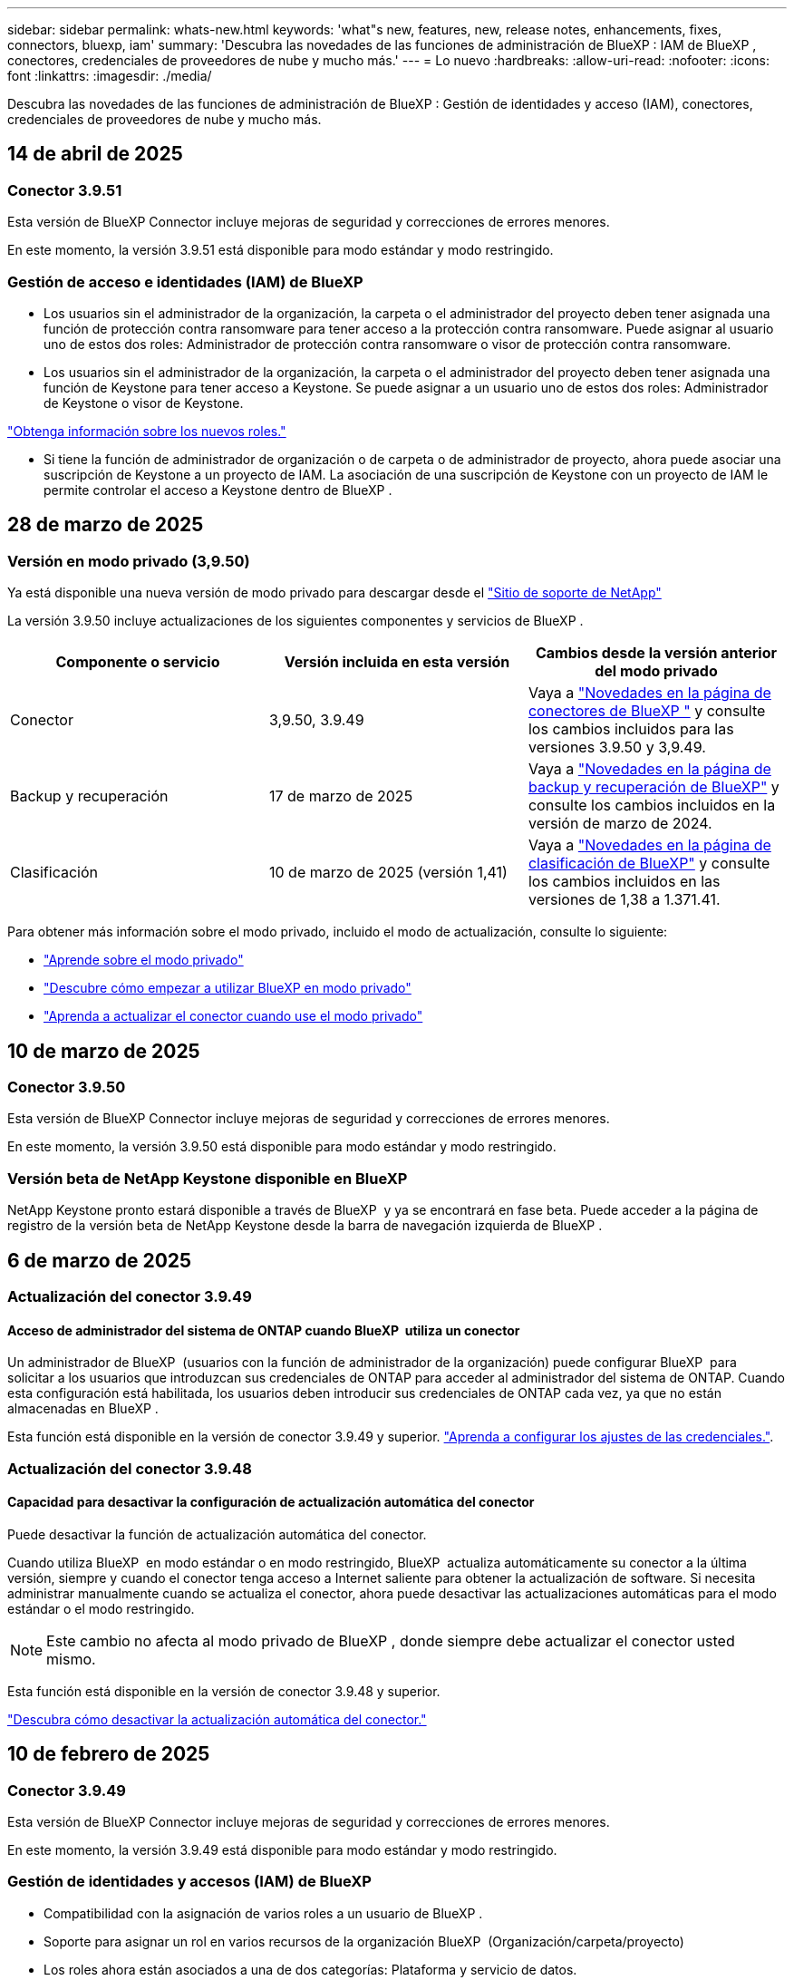 ---
sidebar: sidebar 
permalink: whats-new.html 
keywords: 'what"s new, features, new, release notes, enhancements, fixes, connectors, bluexp, iam' 
summary: 'Descubra las novedades de las funciones de administración de BlueXP : IAM de BlueXP , conectores, credenciales de proveedores de nube y mucho más.' 
---
= Lo nuevo
:hardbreaks:
:allow-uri-read: 
:nofooter: 
:icons: font
:linkattrs: 
:imagesdir: ./media/


[role="lead"]
Descubra las novedades de las funciones de administración de BlueXP : Gestión de identidades y acceso (IAM), conectores, credenciales de proveedores de nube y mucho más.



== 14 de abril de 2025



=== Conector 3.9.51

Esta versión de BlueXP Connector incluye mejoras de seguridad y correcciones de errores menores.

En este momento, la versión 3.9.51 está disponible para modo estándar y modo restringido.



=== Gestión de acceso e identidades (IAM) de BlueXP 

* Los usuarios sin el administrador de la organización, la carpeta o el administrador del proyecto deben tener asignada una función de protección contra ransomware para tener acceso a la protección contra ransomware. Puede asignar al usuario uno de estos dos roles: Administrador de protección contra ransomware o visor de protección contra ransomware.
* Los usuarios sin el administrador de la organización, la carpeta o el administrador del proyecto deben tener asignada una función de Keystone para tener acceso a Keystone. Se puede asignar a un usuario uno de estos dos roles: Administrador de Keystone o visor de Keystone.


link:https://docs.netapp.com/reference-iam-predefined-roles.html["Obtenga información sobre los nuevos roles."^]

* Si tiene la función de administrador de organización o de carpeta o de administrador de proyecto, ahora puede asociar una suscripción de Keystone a un proyecto de IAM. La asociación de una suscripción de Keystone con un proyecto de IAM le permite controlar el acceso a Keystone dentro de BlueXP .




== 28 de marzo de 2025



=== Versión en modo privado (3,9.50)

Ya está disponible una nueva versión de modo privado para descargar desde el https://mysupport.netapp.com/site/downloads["Sitio de soporte de NetApp"^]

La versión 3.9.50 incluye actualizaciones de los siguientes componentes y servicios de BlueXP .

[cols="3*"]
|===
| Componente o servicio | Versión incluida en esta versión | Cambios desde la versión anterior del modo privado 


| Conector | 3,9.50, 3.9.49 | Vaya a https://docs.netapp.com/us-en/bluexp-setup-admin/whats-new.html#connector-3-9-50["Novedades en la página de conectores de BlueXP "] y consulte los cambios incluidos para las versiones 3.9.50 y 3,9.49. 


| Backup y recuperación | 17 de marzo de 2025 | Vaya a https://docs.netapp.com/us-en/bluexp-backup-recovery/whats-new.html["Novedades en la página de backup y recuperación de BlueXP"^] y consulte los cambios incluidos en la versión de marzo de 2024. 


| Clasificación | 10 de marzo de 2025 (versión 1,41) | Vaya a https://docs.netapp.com/us-en/bluexp-classification/whats-new.html["Novedades en la página de clasificación de BlueXP"^] y consulte los cambios incluidos en las versiones de 1,38 a 1.371.41. 
|===
Para obtener más información sobre el modo privado, incluido el modo de actualización, consulte lo siguiente:

* https://docs.netapp.com/us-en/bluexp-setup-admin/concept-modes.html["Aprende sobre el modo privado"]
* https://docs.netapp.com/us-en/bluexp-setup-admin/task-quick-start-private-mode.html["Descubre cómo empezar a utilizar BlueXP en modo privado"]
* https://docs.netapp.com/us-en/bluexp-setup-admin/task-upgrade-connector.html["Aprenda a actualizar el conector cuando use el modo privado"]




== 10 de marzo de 2025



=== Conector 3.9.50

Esta versión de BlueXP Connector incluye mejoras de seguridad y correcciones de errores menores.

En este momento, la versión 3.9.50 está disponible para modo estándar y modo restringido.



=== Versión beta de NetApp Keystone disponible en BlueXP 

NetApp Keystone pronto estará disponible a través de BlueXP  y ya se encontrará en fase beta. Puede acceder a la página de registro de la versión beta de NetApp Keystone desde la barra de navegación izquierda de BlueXP .



== 6 de marzo de 2025



=== Actualización del conector 3.9.49



==== Acceso de administrador del sistema de ONTAP cuando BlueXP  utiliza un conector

Un administrador de BlueXP  (usuarios con la función de administrador de la organización) puede configurar BlueXP  para solicitar a los usuarios que introduzcan sus credenciales de ONTAP para acceder al administrador del sistema de ONTAP. Cuando esta configuración está habilitada, los usuarios deben introducir sus credenciales de ONTAP cada vez, ya que no están almacenadas en BlueXP .

Esta función está disponible en la versión de conector 3.9.49 y superior. link:task-ontap-access-connector.html["Aprenda a configurar los ajustes de las credenciales."^].



=== Actualización del conector 3.9.48



==== Capacidad para desactivar la configuración de actualización automática del conector

Puede desactivar la función de actualización automática del conector.

Cuando utiliza BlueXP  en modo estándar o en modo restringido, BlueXP  actualiza automáticamente su conector a la última versión, siempre y cuando el conector tenga acceso a Internet saliente para obtener la actualización de software. Si necesita administrar manualmente cuando se actualiza el conector, ahora puede desactivar las actualizaciones automáticas para el modo estándar o el modo restringido.


NOTE: Este cambio no afecta al modo privado de BlueXP , donde siempre debe actualizar el conector usted mismo.

Esta función está disponible en la versión de conector 3.9.48 y superior.

link:task-upgrade-connector.html["Descubra cómo desactivar la actualización automática del conector."^]



== 10 de febrero de 2025



=== Conector 3.9.49

Esta versión de BlueXP Connector incluye mejoras de seguridad y correcciones de errores menores.

En este momento, la versión 3.9.49 está disponible para modo estándar y modo restringido.



=== Gestión de identidades y accesos (IAM) de BlueXP 

* Compatibilidad con la asignación de varios roles a un usuario de BlueXP .
* Soporte para asignar un rol en varios recursos de la organización BlueXP  (Organización/carpeta/proyecto)
* Los roles ahora están asociados a una de dos categorías: Plataforma y servicio de datos.




==== El modo restringido ahora utiliza BlueXP  IAM

La gestión de acceso e identidad de BlueXP  (IAM) se utiliza ahora en modo restringido.

La gestión de identidades y accesos (IAM) de BlueXP  es un modelo de gestión de recursos y accesos que reemplaza y mejora la funcionalidad anterior proporcionada por las cuentas de BlueXP  cuando se utiliza BlueXP  en modo estándar y restringido.

.Información relacionada
* https://docs.netapp.com/us-en/bluexp-setup-admin/concept-identity-and-access-management.html["Obtenga más información sobre BlueXP  IAM"]
* https://docs.netapp.com/us-en/bluexp-setup-admin/task-iam-get-started.html["Comience a usar BlueXP  IAM"]


El IAM de BlueXP  proporciona una gestión más granular de recursos y permisos:

* Un nivel superior _ORGANIZATION_ le permite administrar el acceso a través de sus diversos _PROYECTOS_.
* _Folders_ le permite agrupar proyectos relacionados.
* La gestión de recursos mejorada permite asociar un recurso a una o más carpetas o proyectos.
+
Por ejemplo, puede asociar un sistema Cloud Volumes ONTAP a varios proyectos.

* La gestión de acceso mejorada le permite asignar un rol a miembros en diferentes niveles de la jerarquía de la organización.


Estas mejoras proporcionan un mayor control sobre las acciones que los usuarios pueden realizar y los recursos a los que pueden acceder.

.Cómo afecta BlueXP  IAM a su cuenta existente en modo restringido
Cuando inicie sesión en BlueXP , notará estos cambios:

* Su _account_ ahora se llama _organization_
* Sus _workspaces_ ahora se llaman _projects_
* Los nombres de los roles de usuario cambiaron:
+
** _Account admin_ es ahora _Organization admin_
** _Workspace admin_ es ahora _Folder o project admin_
** _Compliance viewer_ es ahora _Classification viewer_


* En Configuración, puede acceder a la administración de identidades y accesos de BlueXP  para aprovechar estas mejoras


image:https://raw.githubusercontent.com/NetAppDocs/bluexp-setup-admin/main/media/screenshot-iam-introduction.png["Una captura de pantalla de BlueXP  que muestra la organización y el proyecto seleccionables desde la parte superior de la interfaz, así como la gestión de identidad y acceso que está disponible en el menú Configuración."]

Tenga en cuenta lo siguiente:

* No hay cambios en los usuarios existentes ni en los entornos de trabajo.
* Aunque los nombres de los roles han cambiado, no hay diferencias desde la perspectiva de los permisos. Los usuarios seguirán teniendo acceso a los mismos entornos de trabajo que antes.
* No hay cambios en la forma de iniciar sesión en BlueXP . IAM de BlueXP  funciona con inicios de sesión en el cloud de NetApp, credenciales del sitio de soporte de NetApp y conexiones federadas, como lo hizo con las cuentas de BlueXP .
* Si tenía varias cuentas de BlueXP , ahora tiene varias organizaciones de BlueXP .


.API para IAM de BlueXP 
Este cambio introduce una nueva API para BlueXP  IAM, pero es compatible con versiones anteriores de la API de tenancy. https://docs.netapp.com/us-en/bluexp-automation/tenancyv4/overview.html["Obtenga más información sobre la API para IAM de BlueXP "^]

.Modos de despliegue admitidos
BlueXP  IAM es compatible cuando se utiliza BlueXP  en modo estándar y restringido. Si utiliza BlueXP  en modo privado, seguirá utilizando una _account_ de BlueXP  para gestionar espacios de trabajo, usuarios y recursos.



== 13 de enero de 2025



=== Conector 3.9.48

Esta versión de BlueXP Connector incluye mejoras de seguridad y correcciones de errores menores.

En este momento, la versión 3.9.48 está disponible para modo estándar y modo restringido.



=== Gestión de identidades y acceso BlueXP 

* Ahora, la página Resources muestra los recursos no detectados. Los recursos no detectados son recursos de almacenamiento de los que BlueXP  conoce, pero no ha creado entornos de trabajo para. Por ejemplo, los recursos que se muestran en el asesor digital que aún no tienen entornos de trabajo se muestran en la página Recursos como recursos no detectados.
* Los recursos de Amazon FSx for NetApp ONTAP no se muestran en la página de recursos de IAM porque no puedes asociarlos a un rol de IAM. Puede ver estos recursos en su respectivo lienzo o desde cargas de trabajo.




=== Crear un caso de soporte para servicios de BlueXP  adicionales

Después de registrar BlueXP  para recibir soporte, puede crear un caso de soporte directamente desde la consola basada en web de BlueXP . Al crear el caso, debe seleccionar el servicio al que está asociado el problema.

A partir de esta versión, ahora puede crear un caso de soporte y asociarlo con servicios adicionales de BlueXP :

* Recuperación ante desastres de BlueXP
* Protección contra ransomware de BlueXP


https://docs.netapp.com/us-en/bluexp-setup-admin/task-get-help.html["Más información sobre la creación de un caso de soporte"].



== 16 de diciembre de 2024



=== Nuevos puntos finales seguros para obtener imágenes de Connector

Al instalar Connector, o cuando se produce una actualización automática, Connector contacta con los repositorios para descargar imágenes para la instalación o actualización. De forma predeterminada, el conector siempre ha contactado con los siguientes puntos finales:

* \https://*.blob.core.windows.net
* \https://cloudmanagerinfraprod.azurecr.io


El primer punto final incluye un comodín porque no podemos proporcionar una ubicación definitiva. El proveedor de servicios gestiona el equilibrio de carga del repositorio, lo que significa que las descargas pueden producirse desde diferentes puntos finales.

Para mayor seguridad, Connector ahora puede descargar imágenes de instalación y actualizaciones desde puntos finales dedicados:

* \https://bluexpinfraprod.eastus2.data.azurecr.io
* \https://bluexpinfraprod.azurecr.io


Le recomendamos que comience a utilizar estos nuevos puntos finales eliminando los puntos finales existentes de las reglas de firewall y permitiendo los nuevos puntos finales.

Estos nuevos puntos finales se admiten a partir de la versión 3.9.47 del conector. No hay compatibilidad con versiones anteriores del conector.

Tenga en cuenta lo siguiente:

* Los puntos finales existentes siguen soportados. Si no desea utilizar los nuevos puntos finales, no se requieren cambios.
* El conector contacta primero con los puntos finales existentes. Si no se puede acceder a esos puntos finales, el conector contactará automáticamente con los nuevos puntos finales.
* Los nuevos puntos finales no se admiten en los siguientes escenarios:
+
** Si el conector está instalado en una región gubernamental.
** Si usa el conector con backup y recuperación de datos de BlueXP  o protección contra ransomware de BlueXP .


+
En ambos casos, puede seguir utilizando los puntos finales existentes.





== 9 de diciembre de 2024



=== Conector 3.9.47

Esta versión del conector BlueXP  incluye correcciones de errores y un cambio en los extremos contactados durante la instalación del conector.

En este momento, la versión 3.9.47 está disponible para modo estándar y modo restringido.

.Extremo para ponerse en contacto con el soporte de NetApp durante la instalación
Cuando instale manualmente el conector, el instalador ya no se pondrá en contacto con \https://support.NetApp.com.

El instalador sigue contactando \https://mysupport.NetApp.com.



=== Gestión de identidades y acceso BlueXP 

La página Conectores muestra sólo los Conectores disponibles actualmente. Ya no muestra los conectores que ha eliminado.



== 26 de noviembre de 2024



=== Versión en modo privado (3,9.46)

Ya está disponible una nueva versión de modo privado para descargar desde el https://mysupport.netapp.com/site/downloads["Sitio de soporte de NetApp"^]

La versión 3.9.46 incluye actualizaciones de los siguientes componentes y servicios de BlueXP .

[cols="3*"]
|===
| Componente o servicio | Versión incluida en esta versión | Cambios desde la versión anterior del modo privado 


| Conector | 3.9.46 | Mejoras de seguridad menores y correcciones de errores 


| Backup y recuperación | 22 de noviembre de 2024 | Vaya a https://docs.netapp.com/us-en/bluexp-backup-recovery/whats-new.html["Novedades en la página de backup y recuperación de BlueXP"^] y consulte los cambios incluidos en la versión de noviembre de 2024 


| Clasificación | 4 de noviembre de 2024 (versión 1,37) | Vaya a https://docs.netapp.com/us-en/bluexp-classification/whats-new.html["Novedades en la página de clasificación de BlueXP"^] y consulte los cambios incluidos en las versiones de 1,32 a 1,37 


| Gestión de Cloud Volumes ONTAP | 11 de noviembre de 2024 | Vaya a https://docs.netapp.com/us-en/bluexp-cloud-volumes-ontap/whats-new.html["Novedades de la página de gestión de Cloud Volumes ONTAP"^] y consulte los cambios incluidos en las versiones de octubre de 2024 y noviembre de 2024 


| Gestión de clústeres de ONTAP en las instalaciones | 26 de noviembre de 2024 | Vaya a https://docs.netapp.com/us-en/bluexp-ontap-onprem/whats-new.html["Novedades de la página de gestión de clústeres de ONTAP en las instalaciones"^] y consulte los cambios incluidos en la versión de noviembre de 2024 
|===
Aunque la cartera digital de BlueXP  y la replicación de BlueXP  también se incluyen en el modo privado, no hay cambios en la versión anterior del modo privado.

Para obtener más información sobre el modo privado, incluido el modo de actualización, consulte lo siguiente:

* https://docs.netapp.com/us-en/bluexp-setup-admin/concept-modes.html["Aprende sobre el modo privado"]
* https://docs.netapp.com/us-en/bluexp-setup-admin/task-quick-start-private-mode.html["Descubre cómo empezar a utilizar BlueXP en modo privado"]
* https://docs.netapp.com/us-en/bluexp-setup-admin/task-upgrade-connector.html["Aprenda a actualizar el conector cuando use el modo privado"]




== 11 de noviembre de 2024



=== Conector 3.9.46

Esta versión de BlueXP Connector incluye mejoras de seguridad y correcciones de errores menores.

En este momento, la versión 3.9.46 está disponible para modo estándar y modo restringido.



=== ID de proyectos de IAM

Ahora puede ver el ID de un proyecto desde la administración de acceso e identidad de BlueXP . Es posible que necesite usar el ID al realizar una llamada a la API.

https://docs.netapp.com/us-en/bluexp-setup-admin/task-iam-rename-organization.html#project-id["Aprenda a obtener el ID de un proyecto"].



== 10 de octubre de 2024



=== Parche del conector 3.9.45

Este parche incluye correcciones de errores.



== 7 de octubre de 2024



=== Gestión de identidades y acceso BlueXP 

La gestión de identidades y accesos (IAM) de BlueXP  es un nuevo modelo de gestión de recursos y accesos que reemplaza y mejora la funcionalidad anterior proporcionada por las cuentas de BlueXP  cuando se utiliza BlueXP  en modo estándar.

El IAM de BlueXP  proporciona una gestión más granular de recursos y permisos:

* Un nivel superior _ORGANIZATION_ le permite administrar el acceso a través de sus diversos _PROYECTOS_.
* _Folders_ le permite agrupar proyectos relacionados.
* La gestión de recursos mejorada permite asociar un recurso a una o más carpetas o proyectos.
+
Por ejemplo, puede asociar un sistema Cloud Volumes ONTAP a varios proyectos.

* La gestión de acceso mejorada le permite asignar un rol a miembros en diferentes niveles de la jerarquía de la organización.


Estas mejoras proporcionan un mayor control sobre las acciones que los usuarios pueden realizar y los recursos a los que pueden acceder.

.Cómo afecta BlueXP  IAM a su cuenta existente
Cuando inicie sesión en BlueXP , notará estos cambios:

* Su _account_ ahora se llama _organization_
* Sus _workspaces_ ahora se llaman _projects_
* Los nombres de los roles de usuario cambiaron:
+
** _Account admin_ es ahora _Organization admin_
** _Workspace admin_ es ahora _Folder o project admin_
** _Compliance viewer_ es ahora _Classification viewer_


* En Configuración, puede acceder a la administración de identidades y accesos de BlueXP  para aprovechar estas mejoras


image:https://raw.githubusercontent.com/NetAppDocs/bluexp-setup-admin/main/media/screenshot-iam-introduction.png["Una captura de pantalla de BlueXP  que muestra la organización y el proyecto seleccionables desde la parte superior de la interfaz, así como la gestión de identidad y acceso que está disponible en el menú Configuración."]

Tenga en cuenta lo siguiente:

* No hay cambios en los usuarios existentes ni en los entornos de trabajo.
* Aunque los nombres de los roles han cambiado, no hay diferencias desde la perspectiva de los permisos. Los usuarios seguirán teniendo acceso a los mismos entornos de trabajo que antes.
* No hay cambios en la forma de iniciar sesión en BlueXP . IAM de BlueXP  funciona con inicios de sesión en el cloud de NetApp, credenciales del sitio de soporte de NetApp y conexiones federadas, como lo hizo con las cuentas de BlueXP .
* Si tenía varias cuentas de BlueXP , ahora tiene varias organizaciones de BlueXP .


.API para IAM de BlueXP 
Este cambio introduce una nueva API para BlueXP  IAM, pero es compatible con versiones anteriores de la API de tenancy. https://docs.netapp.com/us-en/bluexp-automation/tenancyv4/overview.html["Obtenga más información sobre la API para IAM de BlueXP "^]

.Modos de despliegue admitidos
BlueXP  IAM es compatible cuando se utiliza BlueXP  en modo estándar. Si utiliza BlueXP  en modo restringido o en modo privado, seguirá utilizando una _account_ de BlueXP  para gestionar espacios de trabajo, usuarios y recursos.

.A continuación, ¿dónde ir
* https://docs.netapp.com/us-en/bluexp-setup-admin/concept-identity-and-access-management.html["Obtenga más información sobre BlueXP  IAM"]
* https://docs.netapp.com/us-en/bluexp-setup-admin/task-iam-get-started.html["Comience a usar BlueXP  IAM"]




=== Conector 3.9.45

Esta versión incluye compatibilidad ampliada del sistema operativo y correcciones de errores.

La versión 3.9.45 está disponible para modo estándar y modo restringido.

.Soporte para Ubuntu 24,04 LTS
A partir de la versión 3.9.45, BlueXP  ahora admite nuevas instalaciones del conector en los hosts Ubuntu 24,04 LTS cuando se utiliza BlueXP  en modo estándar o en modo restringido.

https://docs.netapp.com/us-en/bluexp-setup-admin/task-install-connector-on-prem.html#step-1-review-host-requirements["Ver requisitos del host de Connector"].



=== Compatibilidad con SELinux con hosts de RHEL

BlueXP  ahora es compatible con el conector con hosts de Red Hat Enterprise Linux que tienen activado SELinux en modo de aplicación o en modo permisivo.

La compatibilidad con SELinux comienza con la versión 3.9.40 para modo estándar y modo restringido y con la versión 3.9.42 para modo privado.

Tenga en cuenta las siguientes limitaciones:

* BlueXP  no admite SELinux con hosts Ubuntu.
* Gestión de sistemas Cloud Volumes ONTAP No es compatible con conectores que tienen SELinux activado en el sistema operativo.


https://docs.redhat.com/en/documentation/red_hat_enterprise_linux/8/html/using_selinux/getting-started-with-selinux_using-selinux["Obtenga más información sobre SELinux"^]



== 30 de septiembre de 2024



=== Versión en modo privado (3,9.44)

Ya está disponible para descargar una nueva versión de modo privado desde el sitio de soporte de NetApp.

Esta versión incluye las siguientes versiones de los componentes y servicios de BlueXP  compatibles con el modo privado.

[cols="2*"]
|===
| Servicio | Versión incluida 


| Conector | 3.9.44 


| Backup y recuperación | 27 de septiembre de 2024 


| Clasificación | 15 de mayo de 2024 (versión 1,31) 


| Gestión de Cloud Volumes ONTAP | 9 de septiembre de 2024 


| Cartera digital | 30 de julio de 2023 


| Gestión de clústeres de ONTAP en las instalaciones | 22 de abril de 2024 


| Replicación | 18 de septiembre de 2022 
|===
Para el conector, la versión del modo privado 3.9.44 incluye las actualizaciones introducidas en las versiones de agosto de 2024 y septiembre de 2024. Sobre todo, la compatibilidad con Red Hat Enterprise Linux 9,4.

Para obtener más información sobre las versiones de estos componentes y servicios de BlueXP , consulte las notas de la versión de cada servicio de BlueXP :

* https://docs.netapp.com/us-en/bluexp-setup-admin/whats-new.html#9-september-2024["Novedades de la versión de septiembre de 2024 de Connector"]
* https://docs.netapp.com/us-en/bluexp-setup-admin/whats-new.html#8-august-2024["Novedades de la versión de agosto de 2024 de Connector"]
* https://docs.netapp.com/us-en/bluexp-backup-recovery/whats-new.html["Novedades de la funcionalidad de backup y recuperación de datos de BlueXP"^]
* https://docs.netapp.com/us-en/bluexp-classification/whats-new.html["Novedades de la clasificación BlueXP"^]
* https://docs.netapp.com/us-en/bluexp-cloud-volumes-ontap/whats-new.html["Novedades de la gestión de Cloud Volumes ONTAP en BlueXP"^]


Para obtener más información sobre el modo privado, incluido el modo de actualización, consulte lo siguiente:

* https://docs.netapp.com/us-en/bluexp-setup-admin/concept-modes.html["Aprende sobre el modo privado"]
* https://docs.netapp.com/us-en/bluexp-setup-admin/task-quick-start-private-mode.html["Descubre cómo empezar a utilizar BlueXP en modo privado"]
* https://docs.netapp.com/us-en/bluexp-setup-admin/task-upgrade-connector.html["Aprenda a actualizar el conector cuando use el modo privado"]




== 9 de septiembre de 2024



=== Conector 3.9.44

Esta versión incluye soporte para Docker Engine 26, una mejora de los certificados SSL y correcciones de errores.

La versión 3.9.44 está disponible para modo estándar y modo restringido.

.Soporte para Docker Engine 26 con nuevas instalaciones
A partir de la versión 3.9.44 del conector, Docker Engine 26 ahora es compatible con instalaciones de conector _new_ en hosts Ubuntu.

Si tiene un conector existente creado antes de la versión 3.9.44, Docker Engine 25.0.5 sigue siendo la versión máxima admitida en los hosts Ubuntu.

https://docs.netapp.com/us-en/bluexp-setup-admin/task-install-connector-on-prem.html#step-1-review-host-requirements["Obtenga más información sobre los requisitos de Docker Engine"].

.Certificado SSL actualizado para el acceso a la interfaz de usuario local
Cuando se utiliza BlueXP  en modo restringido o en modo privado, se puede acceder a la interfaz de usuario desde la máquina virtual de Connector que se implementa en la región de nube o en las instalaciones. De forma predeterminada, BlueXP  utiliza un certificado SSL autofirmado para proporcionar acceso HTTPS seguro a la consola basada en web que se ejecuta en el conector.

En esta versión, realizamos cambios en el certificado SSL para conectores nuevos y existentes:

* El nombre común para el certificado ahora coincide con el nombre de host corto
* El nombre alternativo del asunto del certificado es el nombre de dominio completo (FQDN) de la máquina host




=== Compatibilidad con RHEL 9,4

BlueXP  ahora admite la instalación del conector en un host de Red Hat Enterprise Linux 9,4 cuando se utiliza BlueXP  en modo estándar o restringido.

La compatibilidad con RHEL 9,4 comienza con la versión 3.9.40 del conector.

La lista actualizada de versiones de RHEL compatibles para el modo estándar y el modo restringido ahora incluye lo siguiente:

* 8,6 a 8,10
* 9,1 a 9,4


https://docs.netapp.com/us-en/bluexp-setup-admin/reference-connector-operating-system-changes.html["Obtenga más información sobre la compatibilidad con RHEL 8 y 9 con Connector"].



=== Soporte para Podman 4.9.4 con todas las versiones de RHEL

Podman 4.9.4 ahora es compatible con todas las versiones compatibles de Red Hat Enterprise Linux. La versión 4.9.4 solo era compatible con RHEL 8,10.

La lista actualizada de versiones compatibles de Podman incluye 4.6.1 y 4.9.4 con hosts de Red Hat Enterprise Linux.

Podman es necesario para los hosts RHEL a partir de la versión 3.9.40 de Connector.

https://docs.netapp.com/us-en/bluexp-setup-admin/reference-connector-operating-system-changes.html["Obtenga más información sobre la compatibilidad con RHEL 8 y 9 con Connector"].



=== Permisos de AWS y Azure actualizados

Hemos actualizado las políticas de AWS y Azure para el conector para eliminar permisos que ya no son necesarios. Los permisos estaban relacionados con el almacenamiento en caché perimetral de BlueXP , la detección y la gestión de clústeres de Kubernetes, que ya no se admiten a partir de agosto de 2024.

* https://docs.netapp.com/us-en/bluexp-setup-admin/reference-permissions.html#change-log["Conozca lo que cambió en la política de AWS"].
* https://docs.netapp.com/us-en/bluexp-setup-admin/reference-permissions-azure.html#change-log["Descubra lo que cambió en la política de Azure"].




== 22 de agosto de 2024



=== Parche del conector 3.9.43

Hemos actualizado el conector para admitir la versión Cloud Volumes ONTAP 9.15.1.

La compatibilidad con esta versión incluye una actualización de la política de Connector para Azure. La política ahora incluye los siguientes permisos:

[source, json]
----
"Microsoft.Compute/virtualMachineScaleSets/write",
"Microsoft.Compute/virtualMachineScaleSets/read",
"Microsoft.Compute/virtualMachineScaleSets/delete"
----
Estos permisos son necesarios para la compatibilidad de Cloud Volumes ONTAP con conjuntos de escalas de máquinas virtuales. Si tiene conectores existentes y desea utilizar esta nueva función, deberá agregar estos permisos a los roles personalizados asociados a sus credenciales de Azure.

* https://docs.netapp.com/us-en/cloud-volumes-ontap-relnotes["Obtenga más información sobre la versión 9.15.1 de Cloud Volumes ONTAP"^]
* https://docs.netapp.com/us-en/bluexp-setup-admin/reference-permissions-azure.html["Ver los permisos de Azure para Connector"].




== 8 de agosto de 2024



=== Conector 3.9.43

Esta versión incluye mejoras y correcciones de errores menores.

La versión 3.9.43 está disponible para modo estándar y modo restringido.



=== Actualización de los requisitos de CPU y RAM

Para proporcionar una mayor fiabilidad y mejorar el rendimiento de BlueXP  y el conector, ahora necesitamos CPU y RAM adicionales para la máquina virtual de conector:

* CPU: 8 núcleos o 8 vCPU (el requisito anterior era 4)
* RAM: 32 GB (el requisito anterior era 14 GB)


Como resultado de este cambio, el tipo de instancia de VM predeterminado al implementar el conector desde BlueXP  o desde el mercado del proveedor de nube es el siguiente:

* AWS: t3.2xlarge
* Azure: Standard_D8s_v3
* Google Cloud: N2-standard-8


Los requisitos actualizados de CPU y RAM se aplican a todos los conectores nuevos. Para los conectores existentes, se recomienda aumentar la CPU y la RAM para proporcionar un mejor rendimiento y fiabilidad.



=== Compatibilidad con Podman 4.9.4 con RHEL 8,10

Ahora se admite la versión 4.9.4 de Podman al instalar Connector en un host Red Hat Enterprise Linux 8,10.



=== Validación de usuario para federación de identidades

Si utiliza la federación de identidades con BlueXP , todos los usuarios que inicien sesión en BlueXP  por primera vez deberán completar un formulario rápido para validar su identidad.



== 31 de julio de 2024



=== Versión en modo privado (3,9.42)

Ya está disponible para descargar una nueva versión de modo privado desde el sitio de soporte de NetApp.

.Compatibilidad con RHEL 8 y 9
Esta versión incluye soporte para instalar Connector en un host Red Hat Enterprise Linux 8 o 9 cuando se utiliza BlueXP en modo privado. Se admiten las siguientes versiones de RHEL:

* 8,6 a 8,10
* 9,1 a 9,3


Podman se requiere como herramienta de orquestación de contenedores para estos sistemas operativos.

Debe conocer los requisitos de Podman, las limitaciones conocidas, un resumen de la compatibilidad con el sistema operativo, qué hacer si tiene un host RHEL 7, cómo comenzar y mucho más.

https://docs.netapp.com/us-en/bluexp-setup-admin/reference-connector-operating-system-changes.html["Obtenga más información sobre la compatibilidad con RHEL 8 y 9 con Connector"].

.Versiones incluidas en esta versión
Esta versión incluye las siguientes versiones de los servicios de BlueXP que son compatibles con el modo privado.

[cols="2*"]
|===
| Servicio | Versión incluida 


| Conector | 3.9.42 


| Backup y recuperación | 18 de julio de 2024 


| Clasificación | 1 de julio de 2024 (versión 1,33) 


| Gestión de Cloud Volumes ONTAP | 10 de junio de 2024 


| Cartera digital | 30 de julio de 2023 


| Gestión de clústeres de ONTAP en las instalaciones | 30 de julio de 2023 


| Replicación | 18 de septiembre de 2022 
|===
Para obtener más información sobre las versiones de estos servicios de BlueXP, consulta las notas de la versión de cada servicio de BlueXP.

* https://docs.netapp.com/us-en/bluexp-setup-admin/concept-modes.html["Aprende sobre el modo privado"]
* https://docs.netapp.com/us-en/bluexp-setup-admin/task-quick-start-private-mode.html["Descubre cómo empezar a utilizar BlueXP en modo privado"]
* https://docs.netapp.com/us-en/bluexp-setup-admin/task-upgrade-connector.html["Aprenda a actualizar el conector cuando use el modo privado"]
* https://docs.netapp.com/us-en/bluexp-backup-recovery/whats-new.html["Descubre las novedades del backup y la recuperación de datos de BlueXP"^]
* https://docs.netapp.com/us-en/bluexp-classification/whats-new.html["Descubre las novedades de la clasificación de BlueXP"^]
* https://docs.netapp.com/us-en/bluexp-cloud-volumes-ontap/whats-new.html["Descubre las novedades de la gestión de Cloud Volumes ONTAP en BlueXP"^]




== 15 de julio de 2024



=== Compatibilidad con RHEL 8,10

BlueXP ahora admite la instalación de Connector en un host Red Hat Enterprise Linux 8,10 cuando se utiliza el modo estándar o el modo restringido.

La compatibilidad con RHEL 8,10 comienza con la versión 3.9.40 del conector.

https://docs.netapp.com/us-en/bluexp-setup-admin/reference-connector-operating-system-changes.html["Obtenga más información sobre la compatibilidad con RHEL 8 y 9 con Connector"].



== 8 de julio de 2024



=== Conector 3.9.42

Esta versión incluye mejoras menores, correcciones de errores y soporte para Connector en la región AWS Canada West (Calgary).

La versión 3.9.42 está disponible para modo estándar y modo restringido.



=== Requisitos del motor Docker actualizados

Cuando Connector está instalado en un host Ubuntu, la versión mínima admitida de Docker Engine es ahora 23,0.6. Anteriormente era 19,3.1.

La versión máxima admitida sigue siendo 25,0.5.

https://docs.netapp.com/us-en/bluexp-setup-admin/task-install-connector-on-prem.html#step-1-review-host-requirements["Ver requisitos del host de Connector"].



=== Ahora se requiere verificación de correo electrónico

Ahora se requiere que los nuevos usuarios que se registren en BlueXP verifiquen su dirección de correo electrónico para poder iniciar sesión.



== 12 de junio de 2024



=== Conector 3.9.41

Esta versión de BlueXP Connector incluye mejoras de seguridad y correcciones de errores menores.

La versión 3.9.41 está disponible para modo estándar y modo restringido.



== 4 de junio de 2024



=== Versión en modo privado (3,9.40)

Ya está disponible para descargar una nueva versión de modo privado desde el sitio de soporte de NetApp. Esta versión incluye las siguientes versiones de los servicios de BlueXP que son compatibles con el modo privado.

Tenga en cuenta que esta versión de modo privado _not_ incluye compatibilidad con el conector con Red Hat Enterprise Linux 8 y 9.

[cols="2*"]
|===
| Servicio | Versión incluida 


| Conector | 3.9.40 


| Backup y recuperación | 17 de mayo de 2024 


| Clasificación | 15 de mayo de 2024 (versión 1,31) 


| Gestión de Cloud Volumes ONTAP | 17 de mayo de 2024 


| Cartera digital | 30 de julio de 2023 


| Gestión de clústeres de ONTAP en las instalaciones | 30 de julio de 2023 


| Replicación | 18 de septiembre de 2022 
|===
Para obtener más información sobre las versiones de estos servicios de BlueXP, consulta las notas de la versión de cada servicio de BlueXP.

* https://docs.netapp.com/us-en/bluexp-setup-admin/concept-modes.html["Aprende sobre el modo privado"]
* https://docs.netapp.com/us-en/bluexp-setup-admin/task-quick-start-private-mode.html["Descubre cómo empezar a utilizar BlueXP en modo privado"]
* https://docs.netapp.com/us-en/bluexp-setup-admin/task-upgrade-connector.html["Aprenda a actualizar el conector cuando use el modo privado"]
* https://docs.netapp.com/us-en/bluexp-backup-recovery/whats-new.html["Descubre las novedades del backup y la recuperación de datos de BlueXP"^]
* https://docs.netapp.com/us-en/bluexp-classification/whats-new.html["Descubre las novedades de la clasificación de BlueXP"^]
* https://docs.netapp.com/us-en/bluexp-cloud-volumes-ontap/whats-new.html["Descubre las novedades de la gestión de Cloud Volumes ONTAP en BlueXP"^]




== 17 de mayo de 2024



=== Conector 3.9.40

Esta versión de BlueXP Connector incluye compatibilidad con sistemas operativos adicionales, mejoras de seguridad menores y correcciones de errores.

En este momento, la versión 3.9.40 está disponible para modo estándar y modo restringido.

.Compatibilidad con RHEL 8 y 9
El conector ahora es compatible con los hosts que ejecutan las siguientes versiones de Red Hat Enterprise Linux con instalaciones de conector _new_ cuando se utiliza BlueXP en modo estándar o restringido:

* 8,6 a 8,9
* 9,1 a 9,3


Podman se requiere como herramienta de orquestación de contenedores para estos sistemas operativos.

Debe conocer los requisitos de Podman, las limitaciones conocidas, un resumen de la compatibilidad con el sistema operativo, qué hacer si tiene un host RHEL 7, cómo comenzar y mucho más.

https://docs.netapp.com/us-en/bluexp-setup-admin/reference-connector-operating-system-changes.html["Obtenga más información sobre la compatibilidad con RHEL 8 y 9 con Connector"].

.Fin del soporte para RHEL 7 y CentOS 7
El 30 de junio de 2024, RHEL 7 llegará al final del mantenimiento (EOM), mientras que CentOS 7 alcanzará el final de su vida útil (EOL). NetApp continuará admitiendo el conector en estas distribuciones de Linux hasta el 30 de junio de 2024.

https://docs.netapp.com/us-en/bluexp-setup-admin/reference-connector-operating-system-changes.html["Descubra qué hacer si tiene un conector existente que se ejecuta en RHEL 7 o CentOS 7"].

.Actualización de permisos de AWS
En la versión 3.9.38, actualizamos la directiva Connector para AWS para incluir el permiso «EC2:DescribeAvailabilityZones». Este permiso ahora es necesario para admitir las zonas locales de AWS con Cloud Volumes ONTAP.

* https://docs.netapp.com/us-en/bluexp-setup-admin/reference-permissions-aws.html["Ver los permisos de AWS para el conector"].
* https://docs.netapp.com/us-en/bluexp-cloud-volumes-ontap/whats-new.html["Obtenga más información sobre el soporte para las zonas locales de AWS"^]




== 22 de abril de 2024



=== Conector 3.9.39

Esta versión de BlueXP Connector incluye mejoras de seguridad y correcciones de errores menores.

En este momento, la versión 3.9.39 está disponible para modo estándar y modo restringido.



=== Permisos de AWS para crear un conector

Ahora se necesitan dos permisos adicionales para crear un conector en AWS desde BlueXP:

[source, json]
----
"ec2:DescribeLaunchTemplates",
"ec2:CreateLaunchTemplate",
----
Estos permisos son necesarios para habilitar IMDSv2 en la instancia EC2 para el conector.

Hemos incluido estos permisos en la política que se muestra en la interfaz de usuario de BlueXP al crear un Connector y en la misma política que se proporciona en la documentación.


NOTE: Esta directiva sólo contiene los permisos necesarios para iniciar la instancia de Connector en AWS desde BlueXP. No es la misma política que se asigna a la instancia de Connector.

https://docs.netapp.com/us-en/bluexp-setup-admin/task-install-connector-aws-bluexp.html#step-2-set-up-aws-permissions["Aprenda a configurar permisos de AWS para crear un conector desde AWS"].



== 11 de abril de 2024



=== Actualización de Docker Engine

Hemos actualizado los requisitos de Docker Engine para especificar la versión máxima admitida en el conector, que es 25,0.5. La versión mínima admitida sigue siendo la 19,3.1.

https://docs.netapp.com/us-en/bluexp-setup-admin/task-install-connector-on-prem.html#step-1-review-host-requirements["Ver requisitos del host de Connector"].



== 26 de marzo de 2024



=== Versión en modo privado (3,9.38)

Ya está disponible una nueva versión del modo privado para BlueXP. Esta versión incluye las siguientes versiones de los servicios de BlueXP que son compatibles con el modo privado.

[cols="2*"]
|===
| Servicio | Versión incluida 


| Conector | 3.9.38 


| Backup y recuperación | 12 de marzo de 2024 


| Clasificación | 4 de marzo de 2024 


| Gestión de Cloud Volumes ONTAP | 8 de marzo de 2024 


| Cartera digital | 30 de julio de 2023 


| Gestión de clústeres de ONTAP en las instalaciones | 30 de julio de 2023 


| Replicación | 18 de septiembre de 2022 
|===
Esta nueva versión está disponible para descargar desde el sitio de soporte de NetApp.

* https://docs.netapp.com/us-en/bluexp-setup-admin/concept-modes.html["Aprende sobre el modo privado"]
* https://docs.netapp.com/us-en/bluexp-setup-admin/task-quick-start-private-mode.html["Descubre cómo empezar a utilizar BlueXP en modo privado"]
* https://docs.netapp.com/us-en/bluexp-setup-admin/task-upgrade-connector.html["Aprenda a actualizar el conector cuando use el modo privado"]




== 8 de marzo de 2024



=== Conector 3.9.38

En este momento, la versión 3.9.38 está disponible para modo estándar y modo restringido. Esta versión incluye compatibilidad con IMDSv2 en AWS y una actualización de permisos de AWS.

.Compatibilidad con IMDSv2
BlueXP ahora es compatible con el servicio de metadatos de la instancia de Amazon EC2 versión 2 (IMDSv2) con la instancia de conector y con las instancias de Cloud Volumes ONTAP. IMDSv2 proporciona protección mejorada contra vulnerabilidades. Anteriormente, solo IMDSv1 era compatible.

https://aws.amazon.com/blogs/security/defense-in-depth-open-firewalls-reverse-proxies-ssrf-vulnerabilities-ec2-instance-metadata-service/["Obtenga más información sobre IMDSv2 en el blog de seguridad de AWS"^]

El servicio de metadatos de instancia (IMDS) se activa de la siguiente forma en las instancias EC2:

* Para nuevas puestas en marcha de Connector de BlueXP o mediante https://docs.netapp.com/us-en/bluexp-automation/automate/overview.html["Guiones Terraform"^], IMDSv2 está activado por defecto en la instancia EC2.
* Si inicia una nueva instancia de EC2 en AWS y, a continuación, instala manualmente el software Connector, también se habilita IMDSv2 de forma predeterminada.
* Si inicia Connector desde AWS Marketplace, IMDSv1 está habilitado de forma predeterminada. Puede configurar manualmente IMDSv2 en la instancia de EC2.
* Para los conectores existentes, IMDSv1 sigue siendo compatible, pero puede configurar manualmente IMDSv2 en la instancia EC2 si lo prefiere.
* Para Cloud Volumes ONTAP, IMDSv1 se habilita de forma predeterminada en las instancias nuevas y existentes. Puede configurar manualmente IMDSv2 en las instancias EC2 si lo prefiere.


https://docs.netapp.com/us-en/bluexp-setup-admin/task-require-imdsv2.html["Aprenda a configurar IMDSv2 en instancias existentes"].

.Actualización de permisos de AWS
Hemos actualizado la política de Connector para AWS para incluir el permiso «EC2:DescribeAvailabilityZones». Este permiso es necesario para una próxima versión. Actualizaremos las notas de la versión con más detalles cuando esa versión esté disponible.

https://docs.netapp.com/us-en/bluexp-setup-admin/reference-permissions-aws.html["Ver los permisos de AWS para el conector"].



=== Configuración de proxy y configuración de Cloud Volumes ONTAP

La configuración del servidor proxy para el conector ahora está disponible en la página *Administrar conectores* (modo estándar) o en la página *Editar conectores* (modo restringido y modo privado).

https://docs.netapp.com/us-en/bluexp-setup-admin/task-configuring-proxy.html["Aprenda a configurar Connector para usar un servidor proxy"].

Además, cambiamos el nombre de la página *Configuración del conector* a *Configuración de Cloud Volumes ONTAP*.

image:https://raw.githubusercontent.com/NetAppDocs/bluexp-setup-admin/main/media/screenshot-cvo-settings.png["Una captura de pantalla que muestra la opción Configuración de Cloud Volumes ONTAP que está disponible en el menú Configuración."]



== 15 de febrero de 2024



=== Conector 3.9.37

Esta versión de BlueXP Connector incluye mejoras de seguridad y correcciones de errores menores.

En este momento, la versión 3.9.37 está disponible para modo estándar y modo restringido.



=== Editar nombre

Si usas las credenciales de la nube de NetApp para iniciar sesión en BlueXP, ahora puedes editar tu nombre en *Configuración de usuario*.

image:https://raw.githubusercontent.com/NetAppDocs/bluexp-setup-admin/main/media/screenshot-edit-name.png["Una captura de pantalla que muestra la capacidad de editar su nombre en Configuración de usuario."]

No se puede editar su nombre si inicia sesión con una conexión federada o con su cuenta del sitio de soporte de NetApp.



== 11 de enero de 2024



=== Conector 3.9.36

Esta versión incluye mejoras menores, correcciones de errores y soporte para Connector en las siguientes regiones de nube:

* La región de Israel (Tel Aviv) en AWS
* La región de Arabia Saudita en Google Cloud




== 5 de diciembre de 2023



=== Versión en modo privado (3,9.35)

Ya está disponible una nueva versión del modo privado para BlueXP. Esta versión incluye la versión 3.9.35 del conector y versiones de los servicios de BlueXP compatibles con el modo privado a partir de octubre de 2023.

Esta nueva versión está disponible para descargar desde el sitio de soporte de NetApp.

* https://docs.netapp.com/us-en/bluexp-setup-admin/concept-modes.html#private-mode["Obtén más información sobre los servicios de BlueXP que se incluyen en el modo privado"]
* https://docs.netapp.com/us-en/bluexp-setup-admin/task-quick-start-private-mode.html["Descubre cómo empezar a utilizar BlueXP en modo privado"]
* https://docs.netapp.com/us-en/bluexp-setup-admin/task-upgrade-connector.html["Aprenda a actualizar el conector cuando use el modo privado"]




== 8 de noviembre de 2023



=== Conector 3.9.35

Esta versión incluye mejoras de seguridad y correcciones de errores menores.



== 6 de octubre de 2023



=== Conector 3.9.34

Esta versión incluye mejoras y correcciones de errores menores.



== 10 de septiembre de 2023



=== Conector 3.9.33

* Cuando creas un conector en AWS desde BlueXP, ahora puedes buscar dentro del campo Par de claves para encontrar más fácilmente el par de claves que quieres usar con la instancia de Connector.
+
image:https://raw.githubusercontent.com/NetAppDocs/bluexp-setup-admin/main/media/screenshot-connector-aws-key-pair.png["Una captura de pantalla de la opción de búsqueda en el campo Par de claves que aparece en la página Red al crear un conector en AWS desde BlueXP."]

* Esta actualización también incluye correcciones de errores.




== 30 de julio de 2023



=== Conector 3.9.32

* Ahora puedes usar la API del servicio de auditoría de BlueXP para exportar registros de auditoría.
+
El servicio de auditoría registra información sobre las operaciones realizadas por los servicios de BlueXP. Esto incluye espacios de trabajo, conectores utilizados y otros datos de telemetría. Puede utilizar estos datos para determinar qué acciones se realizaron, quién las realizó y cuándo ocurrieron.

+
https://docs.netapp.com/us-en/bluexp-automation/audit/overview.html["Obtenga más información sobre el uso de la API del servicio de auditoría"^]

+
Tenga en cuenta que también se puede acceder a este enlace desde la interfaz de usuario de BlueXP en la página Timeline.

* Esta versión del conector también incluye mejoras de Cloud Volumes ONTAP y mejoras del clúster de ONTAP en las instalaciones.
+
** https://docs.netapp.com/us-en/bluexp-cloud-volumes-ontap/whats-new.html#30-july-2023["Obtenga información acerca de las mejoras de Cloud Volumes ONTAP"^]
** https://docs.netapp.com/us-en/bluexp-ontap-onprem/whats-new.html#30-july-2023["Obtenga información acerca de las mejoras del clúster en las instalaciones de ONTAP"^]






== 2 de julio de 2023



=== Conector 3.9.31

* Ahora puede descubrir clústeres de ONTAP en las instalaciones desde la pestaña *Mi estado* (anteriormente *Mis oportunidades*)
+
https://docs.netapp.com/us-en/bluexp-ontap-onprem/task-discovering-ontap.html#add-a-pre-discovered-cluster["Aprenda a descubrir clústeres en la página Mi estado"].

* Si utiliza el conector en una región de gobierno de Azure, debe asegurarse de que el conector puede ponerse en contacto con el siguiente punto final:
+
\https://occmclientinfragov.azurecr.us

+
Este punto final es necesario para instalar manualmente el conector y para actualizar el conector y sus componentes Docker.

+
Como resultado de este cambio, un conector en una región de Azure Government ya no contacta con el siguiente punto final:

+
\https://cloudmanagerinfraprod.azurecr.io

+
Tenga en cuenta que este punto final sigue siendo necesario para todas las demás configuraciones de modo restringido y para el modo estándar.





== 4 de junio de 2023



=== Conector 3.9.30

* Al abrir un caso de soporte de NetApp desde la consola de soporte, BlueXP ahora abre el caso con la cuenta del sitio de soporte de NetApp asociada con tu inicio de sesión en BlueXP. BlueXP ya usaba la cuenta del sitio de soporte de NetApp asociada con toda la cuenta de BlueXP.
+
Como parte de este cambio, el registro de soporte para una cuenta de BlueXP se realiza a través de la cuenta del sitio de soporte de NetApp asociada con el inicio de sesión de un usuario en BlueXP. Anteriormente, el registro de soporte se realizaba a través de una cuenta NSS asociada a toda la cuenta de BlueXP. Como resultado, los demás usuarios de BlueXP no verán el mismo estado de registro de soporte si no han asociado una cuenta de sitio de soporte de NetApp con su inicio de sesión de BlueXP. Si has registrado anteriormente tu cuenta de BlueXP para soporte, el estado de registro sigue siendo válido. Solo necesita agregar una cuenta NSS a nivel de usuario para ver el estado.

+
** https://docs.netapp.com/us-en/bluexp-setup-admin/task-get-help.html#create-a-case-with-netapp-support["Aprenda a crear un caso con el soporte de NetApp"]
** https://docs.netapp.com/us-en/cloud-manager-setup-admin/task-manage-user-credentials.html["Descubre cómo gestionar las credenciales asociadas con tu inicio de sesión de BlueXP"]
** https://docs.netapp.com/us-en/bluexp-setup-admin/task-support-registration.html["Aprenda a registrarse para obtener soporte"]


* Ahora puedes buscar la documentación en BlueXP. Los resultados de búsqueda ahora proporcionan enlaces a contenido en docs.netapp.com y kb.netapp.com, lo que podría ayudar a responder una pregunta que tenga.
+
image:https://raw.githubusercontent.com/NetAppDocs/cloud-manager-setup-admin/main/media/screenshot-search-docs.png["Una captura de pantalla de la búsqueda BlueXP que está disponible en la parte superior de la consola."]

* Ahora, Connector te permite añadir y gestionar cuentas de almacenamiento de Azure desde BlueXP.
+
https://docs.netapp.com/us-en/bluexp-blob-storage/task-add-blob-storage.html["Descubre cómo añadir nuevas cuentas de almacenamiento de Azure a tus suscripciones de Azure desde BlueXP"^].

* El conector ahora es compatible con las siguientes regiones de AWS:
+
** Hyderabad (ap-SUR-2)
** Melbourne (ap-sureste-4)
** España (eu-SUR-2)
** EAU (ME-CENTRAL-1)
** Zúrich (eu-CENTRAL-2)


* El conector ahora es compatible con las siguientes regiones de Azure:
+
** Brasil Sur
** Francia Sur
** Jio India Central
** Jio India West
** Polonia Central
** Qatar Central


* Ahora el conector es compatible con las siguientes regiones de Google Cloud:
+
** Colón (EE. UU.-este 5)
** Dallas (EE.UU.-sur-1)






== 7 de mayo de 2023



=== Conector 3.9.29

* Ubuntu 22,04 es el nuevo sistema operativo para Connector cuando se pone en marcha un Connector desde BlueXP o desde el mercado de tu proveedor de nube.
+
También tiene la opción de instalar manualmente el conector en su propio host Linux que ejecuta Ubuntu 22,04.

* Red Hat Enterprise Linux 8,6 y 8,7 ya no son compatibles con las nuevas implementaciones de Connector.
+
Estas versiones no son compatibles con nuevas implementaciones porque Red Hat ya no es compatible con Docker, que es necesario para Connector. Si tiene un conector existente ejecutándose en RHEL 8,6 o 8,7, NetApp seguirá admitiendo su configuración.

+
Red Hat 7,6, 7,7, 7,8 y 7,9 siguen siendo compatibles con conectores nuevos y existentes.

* El conector ahora es compatible en la región de Qatar en Google Cloud.
* El conector también es compatible con la región central de Suecia en Microsoft Azure.
* Esta versión del conector incluye mejoras de Cloud Volumes ONTAP.
+
https://docs.netapp.com/us-en/bluexp-cloud-volumes-ontap/whats-new.html#7-may-2023["Obtenga información acerca de las mejoras de Cloud Volumes ONTAP"^]





== 4 de abril de 2023



=== Modos de implementación

BlueXP _modos de implementación_ le permiten utilizar BlueXP de forma que se ajuste a sus requisitos empresariales y de seguridad. Puede elegir entre tres modos:

* Modo estándar
* Modo restringido
* Modo privado


https://docs.netapp.com/us-en/bluexp-setup-admin/concept-modes.html["Obtenga más información sobre estos modos de implementación"].


NOTE: La introducción del modo restringido sustituye a la opción de activar o desactivar la plataforma SaaS. Puede habilitar el modo restringido en el momento de crear una cuenta. No se puede habilitar ni deshabilitar más adelante.



== 3 de abril de 2023



=== Conector 3.9.28

* Las notificaciones por correo electrónico ahora son compatibles con la cartera digital de BlueXP.
+
Si configura los ajustes de notificación, puede recibir notificaciones por correo electrónico cuando sus licencias de BYOL estén a punto de expirar (una notificación de "advertencia") o si ya han caducado (una notificación de "error").

+
https://docs.netapp.com/us-en/bluexp-setup-admin/task-monitor-cm-operations.html["Aprenda a configurar notificaciones por correo electrónico"].

* El conector ahora es compatible con la región de Google Cloud en Turín.
* Ahora puede gestionar las credenciales de usuario asociadas con su inicio de sesión de BlueXP: Credenciales de ONTAP y credenciales del sitio de soporte de NetApp (NSS).
+
Al ir a *Configuración > credenciales*, puede ver las credenciales, actualizar las credenciales y eliminarlas. Por ejemplo, si cambia la contraseña para estas credenciales, deberá actualizar la contraseña en BlueXP.

+
https://docs.netapp.com/us-en/bluexp-setup-admin/task-manage-user-credentials.html["Aprenda a gestionar las credenciales de usuario"].

* Ahora puede cargar archivos adjuntos al crear un caso de soporte o al actualizar las notas del caso para un caso de soporte existente.
+
https://docs.netapp.com/us-en/bluexp-setup-admin/task-get-help.html#manage-your-support-cases["Descubra cómo crear y gestionar casos de soporte"].

* Esta versión del conector también incluye mejoras de Cloud Volumes ONTAP y mejoras del clúster de ONTAP en las instalaciones.
+
** https://docs.netapp.com/us-en/bluexp-cloud-volumes-ontap/whats-new.html#3-april-2023["Obtenga información acerca de las mejoras de Cloud Volumes ONTAP"^]
** https://docs.netapp.com/us-en/bluexp-ontap-onprem/whats-new.html#3-april-2023["Obtenga información acerca de las mejoras del clúster en las instalaciones de ONTAP"^]






== 5 de marzo de 2023



=== Conector 3.9.27

* La búsqueda ya está disponible en la consola BlueXP. En este momento, puede utilizar la búsqueda para buscar servicios y características de BlueXP.
+
image:https://raw.githubusercontent.com/NetAppDocs/bluexp-setup-admin/main/media/screenshot-search.png["Una captura de pantalla de la búsqueda BlueXP que está disponible en la parte superior de la consola."]

* Puede ver y gestionar los casos de soporte activos y resueltos directamente desde BlueXP. Es posible gestionar los casos asociados con su cuenta de NSS y con su empresa.
+
https://docs.netapp.com/us-en/bluexp-setup-admin/task-get-help.html#manage-your-support-cases["Aprenda a gestionar sus casos de soporte"].

* El conector ahora es compatible con cualquier entorno de nube que tenga un aislamiento completo de Internet. A continuación, puede usar la consola BlueXP que se ejecuta en el conector para implementar Cloud Volumes ONTAP en la misma ubicación y detectar clústeres de ONTAP en las instalaciones (si tiene una conexión desde su entorno de cloud a un entorno local). También puedes utilizar el backup y la recuperación de datos de BlueXP para realizar backups de volúmenes de Cloud Volumes ONTAP en las regiones comerciales de AWS y Azure. No hay otros servicios de BlueXP compatibles con este tipo de puesta en marcha, a excepción de la cartera digital de BlueXP.
+
La región de la nube puede ser una región para agencias estadounidenses seguras como AWS Top Secret Cloud, AWS Secret Cloud, Azure IL6 o cualquier región comercial.

+
Para empezar, instale manualmente el software Connector, inicie sesión en la consola BlueXP que se ejecuta en el conector, añada la licencia BYOL a la cartera digital de BlueXP y, después, implemente Cloud Volumes ONTAP.

+
** https://docs.netapp.com/us-en/bluexp-setup-admin/task-install-connector-onprem-no-internet.html["Instale el conector en una ubicación sin acceso a Internet"^]
** https://docs.netapp.com/us-en/bluexp-cloud-volumes-ontap/task-manage-node-licenses.html#manage-byol-licenses["Añada una licencia sin asignar"^]
** https://docs.netapp.com/us-en/bluexp-cloud-volumes-ontap/concept-overview-cvo.html["Empiece a usar Cloud Volumes ONTAP"^]


* El conector ahora le permite agregar y gestionar cubos de Amazon S3 desde BlueXP.
+
https://docs.netapp.com/us-en/bluexp-s3-storage/task-add-s3-bucket.html["Vea cómo añadir nuevos bloques de Amazon S3 en su cuenta de AWS desde BlueXP"^].

* Esta versión del conector incluye mejoras de Cloud Volumes ONTAP.
+
https://docs.netapp.com/us-en/bluexp-cloud-volumes-ontap/whats-new.html#5-march-2023["Obtenga información acerca de las mejoras de Cloud Volumes ONTAP"^]





== 5 de febrero de 2023



=== Conector 3.9.26

* En la página *Iniciar sesión*, ahora se le pedirá que introduzca la dirección de correo electrónico asociada a su inicio de sesión. Después de seleccionar *Siguiente*, BlueXP te pide que te autentiques mediante el método de autenticación asociado con tu inicio de sesión:
+
** La contraseña de sus credenciales de cloud de NetApp
** Sus credenciales de identidad federadas
** Sus credenciales del sitio de soporte de NetApp


+
image:https://raw.githubusercontent.com/NetAppDocs/bluexp-setup-admin/main/media/screenshot-login.png["Una captura de pantalla de la página de inicio de sesión de BlueXP en la que se le solicita que introduzca su dirección de correo electrónico."]

* Si es nuevo en BlueXP y tiene credenciales actuales del sitio de soporte de NetApp (NSS), puede omitir la página de registro e introducir su dirección de correo electrónico directamente en la página de inicio de sesión. BlueXP te inscribirá como parte de este inicio de sesión inicial.
* Al suscribirse a BlueXP desde el mercado de su proveedor de la nube, ahora tiene la opción de reemplazar la suscripción existente para una cuenta por la nueva suscripción.
+
image:https://raw.githubusercontent.com/NetAppDocs/bluexp-setup-admin/main/media/screenshot-aws-subscription.png["Captura de pantalla que muestra la asignación de suscripción para una cuenta de BlueXP."]

+
** https://docs.netapp.com/us-en/bluexp-setup-admin/task-adding-aws-accounts.html#associate-an-aws-subscription["Aprenda a asociar una suscripción a AWS"]
** https://docs.netapp.com/us-en/bluexp-setup-admin/task-adding-azure-accounts.html#associating-an-azure-marketplace-subscription-to-credentials["Aprenda a asociar una suscripción a Azure"]
** https://docs.netapp.com/us-en/bluexp-setup-admin/task-adding-gcp-accounts.html["Descubra cómo asociar una suscripción a Google Cloud"]


* BlueXP le notificará ahora si su conector ha sido apagado durante 14 días o más.
+
** https://docs.netapp.com/us-en/bluexp-setup-admin/task-monitor-cm-operations.html["Más información sobre las notificaciones de BlueXP"]
** https://docs.netapp.com/us-en/bluexp-setup-admin/concept-connectors.html#connectors-should-remain-running["Descubra por qué los conectores deben seguir funcionando"]


* Hemos actualizado la política de Connector para Google Cloud para incluir el permiso necesario para crear y gestionar máquinas virtuales de almacenamiento en pares de alta disponibilidad de Cloud Volumes ONTAP:
+
compute.instances.updateNetworkInterface

+
https://docs.netapp.com/us-en/bluexp-setup-admin/reference-permissions-gcp.html["Vea los permisos de Google Cloud para Connector"].

* Esta versión del conector incluye mejoras de Cloud Volumes ONTAP.
+
https://docs.netapp.com/us-en/bluexp-cloud-volumes-ontap/whats-new.html#5-february-2023["Obtenga información acerca de las mejoras de Cloud Volumes ONTAP"^]





== 1 de enero de 2023



=== Conector 3.9.25

Esta versión del conector incluye mejoras y correcciones de errores de Cloud Volumes ONTAP.

https://docs.netapp.com/us-en/bluexp-cloud-volumes-ontap/whats-new.html#1-january-2023["Obtenga información acerca de las mejoras de Cloud Volumes ONTAP"^]



== 4 de diciembre de 2022



=== Conector 3.9.24

* Hemos actualizado la URL de la consola BlueXP a. https://console.bluexp.netapp.com[]
* El conector ahora es compatible con la región de Google Cloud Israel.
* Esta versión del conector también incluye mejoras de Cloud Volumes ONTAP y mejoras del clúster de ONTAP en las instalaciones.
+
** https://docs.netapp.com/us-en/bluexp-cloud-volumes-ontap/whats-new.html#4-december-2022["Obtenga información acerca de las mejoras de Cloud Volumes ONTAP"^]
** https://docs.netapp.com/us-en/bluexp-ontap-onprem/whats-new.html#4-december-2022["Obtenga información acerca de las mejoras del clúster en las instalaciones de ONTAP"^]






== 6 de noviembre de 2022



=== Conector 3.9.23

* Ya puedes ver y gestionar tus suscripciones PAYGO y los contratos anuales de BlueXP desde la cartera digital.
+
https://docs.netapp.com/us-en/bluexp-setup-admin/task-manage-subscriptions.html["Obtenga información sobre cómo administrar sus suscripciones"^]

* Esta versión del conector también incluye mejoras de Cloud Volumes ONTAP.
+
https://docs.netapp.com/us-en/bluexp-cloud-volumes-ontap/whats-new.html#6-november-2022["Obtenga información acerca de las mejoras de Cloud Volumes ONTAP"^]





== 1 de noviembre de 2022



=== Introducción de BlueXP

NetApp BlueXP amplía y mejora las funcionalidades que se proporcionan a través de Cloud Manager. BlueXP es un plano de control unificado que proporciona una experiencia multicloud híbrida para servicios de almacenamiento y datos en los entornos de almacenamiento y de cloud en las instalaciones.

Experiencia de gestión unificada:: BlueXP le permite gestionar todos sus activos de almacenamiento y datos desde una única interfaz.
+
--
Puedes usar BlueXP para crear y administrar almacenamiento en nube (por ejemplo, Cloud Volumes ONTAP y Azure NetApp Files), para mover, proteger y analizar datos, y para controlar muchos dispositivos de almacenamiento on-premises y en la periferia.

https://bluexp.netapp.com["Obtenga más información en el sitio Web de BlueXP"^]

--
Nuevo menú de navegación:: En el menú de navegación de BlueXP, los servicios ahora están organizados por categorías y se denominan según su funcionalidad. Por ejemplo, puedes acceder a la copia de seguridad y recuperación de BlueXP desde la categoría *Protección*.
+
--
image:https://raw.githubusercontent.com/NetAppDocs/bluexp-setup-admin/main/media/screenshot-navigation-menu.png["Captura de pantalla del menú de navegación de BlueXP que muestra categorías como almacenamiento y salud."]

--
Integraciones de nuevos productos::
+
--
* Ahora puede gestionar los bloques de Amazon S3 en las cuentas de AWS donde está instalado Connector.
* Ahora puede gestionar más sistemas de almacenamiento en las instalaciones, como E-Series y StorageGRID.
* Ahora puedes utilizar servicios de datos que antes solo estaban disponibles como servicio independiente con una interfaz de usuario independiente, como el asesor digital de BlueXP (Active IQ).


--
Leer más::
+
--
* https://docs.netapp.com/us-en/bluexp-s3-storage/index.html["Gestión de bloques de Amazon S3"^]
* https://docs.netapp.com/us-en/bluexp-e-series/index.html["Gestione los sistemas de almacenamiento E-Series"^]
* https://docs.netapp.com/us-en/bluexp-storagegrid/index.html["Gestione los sistemas de almacenamiento StorageGRID"^]
* https://docs.netapp.com/us-en/active-iq/digital-advisor-integration-with-bluexp.html["Obtenga información sobre la integración de Digital Advisor"^]


--




=== Solicitar que se actualicen las credenciales de NSS

Cloud Manager ahora le solicita que actualice las credenciales asociadas con sus cuentas del sitio de soporte de NetApp cuando el token de actualización asociado con su cuenta caduque después de 3 meses. https://docs.netapp.com/us-en/bluexp-setup-admin/task-adding-nss-accounts.html#update-nss-credentials["Aprenda a gestionar cuentas de NSS"^]



== 18 de septiembre de 2022



=== Conector 3.9.22

* Hemos mejorado el asistente de despliegue de conectores añadiendo una _guía in-product_ que proporciona los pasos necesarios para cumplir los requisitos mínimos de instalación del conector: Permisos, autenticación y redes.
* Ahora puede crear un caso de soporte de NetApp directamente desde Cloud Manager en *Support Dashboard*.
+
https://docs.netapp.com/us-en/bluexp-cloud-volumes-ontap/task-get-help.html#netapp-support["Aprenda a crear un caso"].

* Esta versión del conector también incluye mejoras de Cloud Volumes ONTAP.
+
https://docs.netapp.com/us-en/bluexp-cloud-volumes-ontap/whats-new.html#18-september-2022["Obtenga información acerca de las mejoras de Cloud Volumes ONTAP"^]





== 31 de julio de 2022



=== Conector 3.9.21

* Hemos introducido una nueva forma de descubrir los recursos de cloud que ya no se están gestionando en Cloud Manager.
+
En el lienzo, la pestaña *Mis oportunidades* proporciona una ubicación centralizada para descubrir los recursos existentes que puede añadir a Cloud Manager para ofrecer servicios de datos y operaciones coherentes en su multicloud híbrido.

+
En esta versión inicial, My Opportunities le permite descubrir los sistemas de archivos FSX para ONTAP existentes en su cuenta de AWS.

+
https://docs.netapp.com/us-en/bluexp-fsx-ontap/use/task-creating-fsx-working-environment.html#discover-using-my-opportunities["Aprenda a descubrir FSX para ONTAP con mis oportunidades"^]

* Esta versión del conector también incluye mejoras de Cloud Volumes ONTAP.
+
https://docs.netapp.com/us-en/bluexp-cloud-volumes-ontap/whats-new.html#31-july-2022["Obtenga información acerca de las mejoras de Cloud Volumes ONTAP"^]





== 15 de julio de 2022



=== Cambios en las políticas

Hemos actualizado la documentación añadiendo las políticas de Cloud Manager directamente dentro de los documentos. Esto significa que ahora puede ver los permisos necesarios para el conector y Cloud Volumes ONTAP junto con los pasos que describen cómo configurarlos. Antes, estas políticas eran accesibles desde una página del sitio de soporte de NetApp.

https://docs.netapp.com/us-en/bluexp-setup-admin/task-creating-connectors-aws.html#create-an-iam-policy["A continuación se muestra un ejemplo en el que se muestran los permisos de la función IAM de AWS que se utilizan para crear un conector"].

También hemos creado una página que proporciona enlaces a cada una de las políticas. https://docs.netapp.com/us-en/bluexp-setup-admin/reference-permissions.html["Consulte el resumen de permisos de Cloud Manager"].



== 3 de julio de 2022



=== Conector 3.9.20

* Hemos introducido una nueva forma de acceder a la lista creciente de funciones en la interfaz de Cloud Manager. Ahora es posible disfrutar de todas las conocidas funcionalidades de Cloud Manager si pasa por el panel izquierdo.
+
image:https://raw.githubusercontent.com/NetAppDocs/bluexp-setup-admin/main/media/screenshot-navigation.png["Captura de pantalla que muestra el nuevo menú de navegación izquierdo de Cloud Manager."]

* Ahora puede configurar Cloud Manager para que envíe notificaciones por correo electrónico, de modo que se le pueda informar de la actividad importante del sistema incluso si no ha iniciado sesión en el sistema.
+
https://docs.netapp.com/us-en/bluexp-setup-admin/task-monitor-cm-operations.html["Obtenga más información sobre cómo supervisar operaciones en su cuenta"].

* Cloud Manager ahora admite almacenamiento Azure Blob y Google Cloud Storage como entornos de trabajo, similar a la compatibilidad de Amazon S3.
+
Después de instalar un conector en Azure o Google Cloud, Cloud Manager ahora detecta automáticamente información sobre el almacenamiento de Azure Blob en su suscripción a Azure o Google Cloud Storage en el proyecto donde está instalado el conector. Cloud Manager muestra el almacenamiento de objetos como entorno de trabajo que se puede abrir para ver información más detallada.

+
A continuación mostramos un ejemplo de un entorno de trabajo de Azure Blob:

+
image:https://raw.githubusercontent.com/NetAppDocs/bluexp-setup-admin/main/media/screenshot-azure-blob-details.png["Una captura de pantalla que muestra un entorno de trabajo de Azure Blob en el que puede ver una descripción general de alto nivel y ver información detallada sobre las cuentas de almacenamiento."]

* Hemos rediseñado la página de recursos para un entorno de trabajo de Amazon S3. Para ello, proporciona información más detallada sobre bloques S3, como la capacidad, detalles de cifrado, etc.
* Ahora el conector es compatible con las siguientes regiones de Google Cloud:
+
** Madrid (europa-sur-oeste)
** París (europa-West9)
** Varsovia (Europa central 2)


* El conector ahora es compatible con Azure West US 3.
* Esta versión del conector también incluye mejoras de Cloud Volumes ONTAP.
+
https://docs.netapp.com/us-en/bluexp-cloud-volumes-ontap/whats-new.html#2-july-2022["Obtenga información acerca de las mejoras de Cloud Volumes ONTAP"^]





== 28 de junio de 2022



=== Inicie sesión con las credenciales de NetApp

Cuando los nuevos usuarios se registren en Cloud Central, ahora podrán seleccionar la opción *Iniciar sesión con NetApp* para iniciar sesión con sus credenciales del sitio de soporte de NetApp. Esta es una alternativa para introducir una dirección de correo electrónico y una contraseña.


NOTE: Los inicios de sesión existentes que utilizan una dirección de correo electrónico y una contraseña deben seguir utilizando ese método de inicio de sesión. La opción Iniciar sesión con NetApp está disponible para los nuevos usuarios que se registren.



== 7 de junio de 2022



=== Conector 3.9.19

* El conector ahora es compatible con la región de AWS Jakarta (AP-sureste-3).
* El conector ahora es compatible con la región sureste de Azure Brazil.
* Esta versión del conector también incluye mejoras de Cloud Volumes ONTAP y mejoras del clúster de ONTAP en las instalaciones.
+
** https://docs.netapp.com/us-en/bluexp-cloud-volumes-ontap/whats-new.html#7-june-2022["Obtenga información acerca de las mejoras de Cloud Volumes ONTAP"^]
** https://docs.netapp.com/us-en/bluexp-ontap-onprem/whats-new.html#7-june-2022["Obtenga información acerca de las mejoras del clúster en las instalaciones de ONTAP"^]






== 12 de mayo de 2022



=== Parche del conector 3.9.18

Hemos actualizado el conector para introducir correcciones de errores. La solución más destacable es un problema que afecta a la puesta en marcha de Cloud Volumes ONTAP en Google Cloud cuando el conector se encuentra en un VPC compartido.



== 2 de mayo de 2022



=== Conector 3.9.18

* Ahora el conector es compatible con las siguientes regiones de Google Cloud:
+
** Delhi (asia-sur-2)
** Melbourne (australia-southeast2)
** Milán (europa-west8)
** Santiago (sur-oeste)


* Al seleccionar la cuenta de servicio de Google Cloud que se va a utilizar con Connector, Cloud Manager ahora muestra la dirección de correo electrónico asociada con cada cuenta de servicio. La visualización de la dirección de correo electrónico puede facilitar la distinción entre cuentas de servicio que comparten el mismo nombre.
+
image:https://raw.githubusercontent.com/NetAppDocs/bluexp-setup-admin/main/media/screenshot-google-cloud-service-account.png["Captura de pantalla del campo de la cuenta de servicio"]

* Hemos certificado Connector en Google Cloud en una instancia de máquina virtual con un sistema operativo compatible https://cloud.google.com/compute/shielded-vm/docs/shielded-vm["Características de VM blindadas"^]
* Esta versión del conector también incluye mejoras de Cloud Volumes ONTAP. https://docs.netapp.com/us-en/bluexp-cloud-volumes-ontap/whats-new.html#2-may-2022["Obtenga información sobre estas mejoras"^]
* Se necesitan nuevos permisos de AWS para que el conector ponga en marcha Cloud Volumes ONTAP.
+
Ahora es necesario obtener los siguientes permisos para crear un grupo de colocación extendido de AWS al implementar un par de alta disponibilidad en una única zona de disponibilidad (AZ):

+
[source, json]
----
"ec2:DescribePlacementGroups",
"iam:GetRolePolicy",
----
+
Ahora se requieren estos permisos para optimizar la forma en que Cloud Manager crea el grupo de colocación.

+
Asegúrese de proporcionar estos permisos a cada conjunto de credenciales de AWS que haya añadido a Cloud Manager. link:reference-permissions-aws.html["Consulte la política de IAM más reciente para el conector"].





== 3 de abril de 2022



=== Conector 3.9.17

* Ahora puede crear un conector si deja que Cloud Manager asuma la función IAM que configuró en el entorno. Este método de autenticación es más seguro que compartir una clave de acceso y una clave secreta de AWS.
+
https://docs.netapp.com/us-en/bluexp-setup-admin/task-creating-connectors-aws.html["Aprenda a crear un conector con el rol IAM"].

* Esta versión del conector también incluye mejoras de Cloud Volumes ONTAP. https://docs.netapp.com/us-en/bluexp-cloud-volumes-ontap/whats-new.html#3-april-2022["Obtenga información sobre estas mejoras"^]




== 27 de febrero de 2022



=== Conector 3.9.16

* Al crear un nuevo conector en Google Cloud, Cloud Manager ahora mostrará todas sus políticas de firewall existentes. Anteriormente, Cloud Manager no mostraba ninguna política que no tuviera una etiqueta de destino.
* Esta versión del conector también incluye mejoras de Cloud Volumes ONTAP. https://docs.netapp.com/us-en/bluexp-cloud-volumes-ontap/whats-new.html#27-february-2022["Obtenga información sobre estas mejoras"^]




== 30 de enero de 2022



=== Conector 3.9.15

Esta versión del conector incluye mejoras de Cloud Volumes ONTAP. https://docs.netapp.com/us-en/bluexp-cloud-volumes-ontap/whats-new.html#30-january-2022["Obtenga información sobre estas mejoras"^]



== 2 de enero de 2022



=== Puntos finales reducidos para el conector

Hemos reducido el número de extremos con los que debe ponerse en contacto un conector para gestionar recursos y procesos en su entorno de cloud público.

https://docs.netapp.com/us-en/bluexp-setup-admin/reference-checklist-cm.html["Consulte la lista de los extremos necesarios"]



=== Cifrado de disco EBS para el conector

Al implementar un nuevo conector en AWS desde Cloud Manager, ahora puede elegir cifrar los discos EBS del conector con la clave maestra predeterminada o una clave administrada.

image:https://raw.githubusercontent.com/NetAppDocs/bluexp-setup-admin/main/media/screenshot-connector-disk-encryption.png["Captura de pantalla que muestra la opción de cifrado de disco al crear un conector en AWS."]



=== Dirección de correo electrónico de las cuentas de NSS

Cloud Manager ahora puede mostrar la dirección de correo electrónico asociada con una cuenta del sitio de soporte de NetApp.

image:https://raw.githubusercontent.com/NetAppDocs/bluexp-setup-admin/main/media/screenshot-nss-display-email.png["Una captura de pantalla que muestra el menú de acción de una cuenta del sitio de soporte de NetApp con capacidad para mostrar la dirección de correo electrónico."]



== 28 de noviembre de 2021



=== Actualización necesaria para las cuentas del sitio de soporte de NetApp

A partir de diciembre de 2021, NetApp ahora utiliza Microsoft Azure Active Directory como proveedor de identidades para servicios de autenticación específicos para soporte y licencias. Como resultado de esta actualización, Cloud Manager le solicitará que actualice las credenciales de las cuentas del sitio de soporte de NetApp existentes que haya añadido anteriormente.

Si todavía no ha migrado su cuenta de NSS a IDaaS, primero debe migrar la cuenta y, a continuación, actualizar sus credenciales en Cloud Manager.

https://kb.netapp.com/Advice_and_Troubleshooting/Miscellaneous/FAQs_for_NetApp_adoption_of_MS_Azure_AD_B2C_for_login["Obtenga más información sobre el uso por parte de NetApp de Microsoft Azure Active Directory para la gestión de identidades"^]



=== Cambiar las cuentas de NSS para Cloud Volumes ONTAP

Si su organización tiene varias cuentas en la página de soporte de NetApp, ahora puede cambiar qué cuenta está asociada a un sistema Cloud Volumes ONTAP.

link:task-adding-nss-accounts.html#attach-a-working-environment-to-a-different-nss-account["Aprenda a conectar un entorno de trabajo a una cuenta de NSS diferente"].



== 4 de noviembre de 2021



=== Certificación SOC 2 de tipo 2

Una empresa independiente certificada de contables y un auditor de servicios examinaron Cloud Manager, Cloud Sync, Cloud Tiering, Cloud Data Sense y Cloud Backup (plataforma Cloud Manager), y afirmaron que han obtenido los informes de SOC 2 de tipo 2 basados en los criterios aplicables de los servicios de confianza.

https://www.netapp.com/company/trust-center/compliance/soc-2/["Consulte los informes de SOC 2 de NetApp"^].



=== El conector ya no es compatible como proxy

Ya no puede utilizar el conector de Cloud Manager como servidor proxy para enviar mensajes de AutoSupport desde Cloud Volumes ONTAP. Esta funcionalidad se ha eliminado y ya no se admite. Necesitará proporcionar conectividad AutoSupport a través de una instancia NAT o de los servicios proxy del entorno.

https://docs.netapp.com/us-en/bluexp-cloud-volumes-ontap/task-verify-autosupport.html["Obtenga más información sobre la verificación de AutoSupport con Cloud Volumes ONTAP"^]



== 31 de octubre de 2021



=== Autenticación con principal de servicio

Al crear un conector nuevo en Microsoft Azure, ahora puede autenticarse con un director de servicio de Azure, en lugar de con las credenciales de cuenta de Azure.

link:task-creating-connectors-azure.html["Aprenda a autenticarse con un director de servicio de Azure"].



=== Mejora de credenciales

Hemos rediseñado la página de credenciales para facilitar su uso y lograr que coincida con el aspecto actual de la interfaz de Cloud Manager.



== 2 de septiembre de 2021



=== Se ha agregado un nuevo servicio de notificación

El servicio de notificación se ha introducido de modo que puede ver el estado de las operaciones de Cloud Manager que ha iniciado durante su sesión actual. Puede verificar si la operación se ha realizado correctamente o si ha fallado. link:task-monitor-cm-operations.html["Consulte cómo se supervisan las operaciones de la cuenta"].



== 7 de julio de 2021



=== Mejoras en el asistente Agregar conector

Hemos rediseñado el asistente *Add Connector* para añadir nuevas opciones y facilitar su uso. Ahora puede añadir etiquetas, especificar un rol (para AWS o Azure), cargar un certificado raíz para un servidor proxy, ver código para la automatización de Terraform, ver detalles del progreso, etc.

* link:task-creating-connectors-aws.html["Cree un conector en AWS"]
* link:task-creating-connectors-azure.html["Cree un conector en Azure"]
* link:task-creating-connectors-gcp.html["Cree un conector en Google Cloud"]




=== Gestión de cuentas de NSS desde la consola de soporte

Las cuentas del sitio de soporte de NetApp (NSS) ahora se gestionan desde la consola de soporte, en lugar de hacerlo desde el menú Configuración. Este cambio facilita la búsqueda y la gestión de toda la información relacionada con el soporte desde una única ubicación.

link:task-adding-nss-accounts.html["Aprenda a gestionar cuentas de NSS"].

image:https://raw.githubusercontent.com/NetAppDocs/bluexp-setup-admin/main/media/screenshot_nss_management.png["Una captura de pantalla de la pestaña NSS Management en la consola de soporte, donde puede agregar cuentas de NSS."]



== 5 de mayo de 2021



=== Cuentas en la línea de tiempo

La línea de tiempo de Cloud Manager ahora muestra acciones y eventos relacionados con la gestión de cuentas. Las acciones incluyen cosas como asociar usuarios, crear áreas de trabajo y crear conectores. La comprobación de la línea de tiempo puede ser útil si necesita identificar quién realizó una acción específica o si necesita identificar el estado de una acción.

link:task-monitor-cm-operations.html["Aprenda a filtrar la línea de tiempo al servicio de tenancy"].



== 11 de abril de 2021



=== API llama directamente a Cloud Manager

Si configuró un servidor proxy, ahora puede habilitar una opción para enviar llamadas API directamente a Cloud Manager sin pasar por el proxy. Esta opción es compatible con conectores que se ejecutan en AWS o en Google Cloud.

link:task-configuring-proxy.html["Obtenga más información sobre este ajuste"].



=== Usuarios de cuentas de servicio

Ahora puede crear un usuario de cuenta de servicio.

Una cuenta de servicio actúa como un "usuario" que puede realizar llamadas API autorizadas a Cloud Manager con fines de automatización. Esto facilita la gestión de la automatización, ya que no necesita crear scripts de automatización basados en la cuenta de usuario de una persona real que pueda salir de la empresa en cualquier momento. Y si utiliza federation, puede crear un token sin que genere un token de actualización desde el cloud.

link:task-managing-netapp-accounts.html#create-and-manage-service-accounts["Obtenga más información acerca del uso de cuentas de servicio"].



=== Vistas previas privadas

Ahora puede permitir que las vistas previas privadas de su cuenta obtengan acceso a nuevos servicios cloud de NetApp conforme vayan disponibles como vista previa en Cloud Manager.

link:task-managing-netapp-accounts.html#allow-private-previews["Obtenga más información sobre esta opción"].



=== Servicios de terceros

También puede permitir que los servicios de terceros de su cuenta tengan acceso a servicios de terceros disponibles en Cloud Manager.

link:task-managing-netapp-accounts.html#allow-third-party-services["Obtenga más información sobre esta opción"].



== 8 de marzo de 2021

Esta actualización incluye mejoras en varias características y servicios.



=== Mejoras de Cloud Volumes ONTAP

Esta versión de Cloud Manager incluye mejoras en la gestión de Cloud Volumes ONTAP.

.Mejora disponible en todos los proveedores de cloud
Cloud Manager ahora puede poner en marcha y gestionar Cloud Volumes ONTAP 9,9.0.

https://docs.netapp.com/us-en/cloud-volumes-ontap/reference_new_990.html["Conozca cuáles son las nuevas funciones que se incluyen en esta versión de Cloud Volumes ONTAP"^].

.Mejoras disponibles en AWS
* Ahora puede implementar Cloud Volumes ONTAP 9.8 en el entorno de servicios de cloud comercial (C2S) de AWS.
+
https://docs.netapp.com/us-en/bluexp-cloud-volumes-ontap/task-getting-started-aws-c2s.html["Aprenda cómo empezar en C2S"^]

* Cloud Manager siempre le ha permitido cifrar datos de Cloud Volumes ONTAP mediante el servicio de gestión de claves (KMS) de AWS. A partir de Cloud Volumes ONTAP 9.9.0, los datos en discos EBS y los datos organizados en niveles en S3 se cifran si selecciona un CMK gestionado por el cliente. Anteriormente, solo se cifraban los datos de EBS.
+
Tenga en cuenta que deberá proporcionar acceso a la función IAM de Cloud Volumes ONTAP para poder utilizar el CMK.

+
https://docs.netapp.com/us-en/bluexp-cloud-volumes-ontap/task-setting-up-kms.html["Más información sobre la configuración de AWS KMS con Cloud Volumes ONTAP"^]



.Mejora disponible en Azure
Ahora puede implementar Cloud Volumes ONTAP 9.8 en el nivel de impacto 6 (IL6) del Departamento de Defensa de Azure (DoD).

.Mejoras disponibles en Google Cloud
* Hemos reducido el número de direcciones IP necesarias para Cloud Volumes ONTAP 9.8 y versiones posteriores en Google Cloud. De forma predeterminada, se requiere una dirección IP menor (unificamos la LIF de interconexión de clústeres con la LIF de gestión de nodos). También tiene la opción de omitir la creación de la LIF de gestión de SVM al usar la API, lo que reduciría la necesidad de usar una dirección IP adicional.
+
https://docs.netapp.com/us-en/bluexp-cloud-volumes-ontap/reference-networking-gcp.html["Más información acerca de los requisitos de dirección IP en Google Cloud"^]

* Al poner en marcha un par de alta disponibilidad de Cloud Volumes ONTAP en Google Cloud, ahora puede elegir VPC compartidos para VPC-1, VPC-2 y VPC-3. Anteriormente, solo VPC-0 podía ser un VPC compartido. Este cambio es compatible con Cloud Volumes ONTAP 9.8 y versiones posteriores.
+
https://docs.netapp.com/us-en/bluexp-cloud-volumes-ontap/reference-networking-gcp.html["Obtenga más información acerca de los requisitos de red de Google Cloud"^]





=== Mejoras en los conectores

* Ahora Cloud Manager notifica a los usuarios administradores mediante un correo electrónico cuando no se está ejecutando un conector.
+
Mantener sus conectores en funcionamiento ayuda a garantizar la mejor gestión de Cloud Volumes ONTAP y otros servicios en la nube de NetApp.

* Cloud Manager ahora muestra una notificación si necesita cambiar el tipo de instancia de su Connector.
+
Al cambiar el tipo de instancia, se garantiza que puede utilizar las nuevas funciones y capacidades que le faltan actualmente.





=== Mejoras de Cloud Sync

* Cloud Sync ahora admite relaciones de sincronización entre el almacenamiento de ONTAP S3 y servidores SMB:
+
** Almacenamiento de ONTAP S3 en un servidor SMB
** Un servidor SMB para el almacenamiento S3 de ONTAP
+
https://docs.netapp.com/us-en/bluexp-copy-sync/reference-supported-relationships.html["Consulte las relaciones de sincronización compatibles"^]



* Cloud Sync ahora le permite unificar la configuración de un grupo de agentes de datos directamente desde la interfaz de usuario.
+
No recomendamos cambiar la configuración por su cuenta. Debe consultar con NetApp para saber cuándo cambiar la configuración y cómo modificarla.

+
https://docs.netapp.com/us-en/bluexp-copy-sync/task-managing-data-brokers.html#set-up-a-unified-configuration["Obtenga más información sobre cómo definir una configuración unificada"^]





=== Mejoras en la organización en niveles del cloud

* Al organizar en niveles en Google Cloud Storage, puedes aplicar una regla de ciclo de vida, de modo que los datos organizados en niveles pasen de la clase de almacenamiento estándar al almacenamiento Nearline, Coldline o Archive de menor coste transcurridos 30 días.
* Ahora Cloud Tiering muestra si tienes clústeres de ONTAP en las instalaciones sin detectar de manera que puedas añadirlos a Cloud Manager para permitir la organización en niveles u otros servicios en esos clústeres.
+
https://docs.netapp.com/us-en/bluexp-tiering/task-managing-tiering.html#discovering-additional-clusters-from-bluexp-tiering["Descubra cómo detectar estos clústeres adicionales"^]





=== Mejoras de Azure NetApp Files

Ahora puede cambiar de forma dinámica el nivel de servicio de un volumen para satisfacer las necesidades de las cargas de trabajo y optimizar los costes. El volumen se mueve al otro pool de capacidad sin afectar al volumen. https://docs.netapp.com/us-en/bluexp-azure-netapp-files/task-manage-volumes.html#change-the-volumes-service-level["Leer más"^]



== 9 de febrero de 2021



=== Mejoras en la consola de soporte

Hemos actualizado la consola de soporte de con el fin de permitirle añadir sus credenciales del sitio de soporte de NetApp, que le registra para recibir soporte. También puede iniciar un caso de soporte de NetApp directamente desde la consola. Simplemente haga clic en el icono Ayuda y luego *Soporte*.
